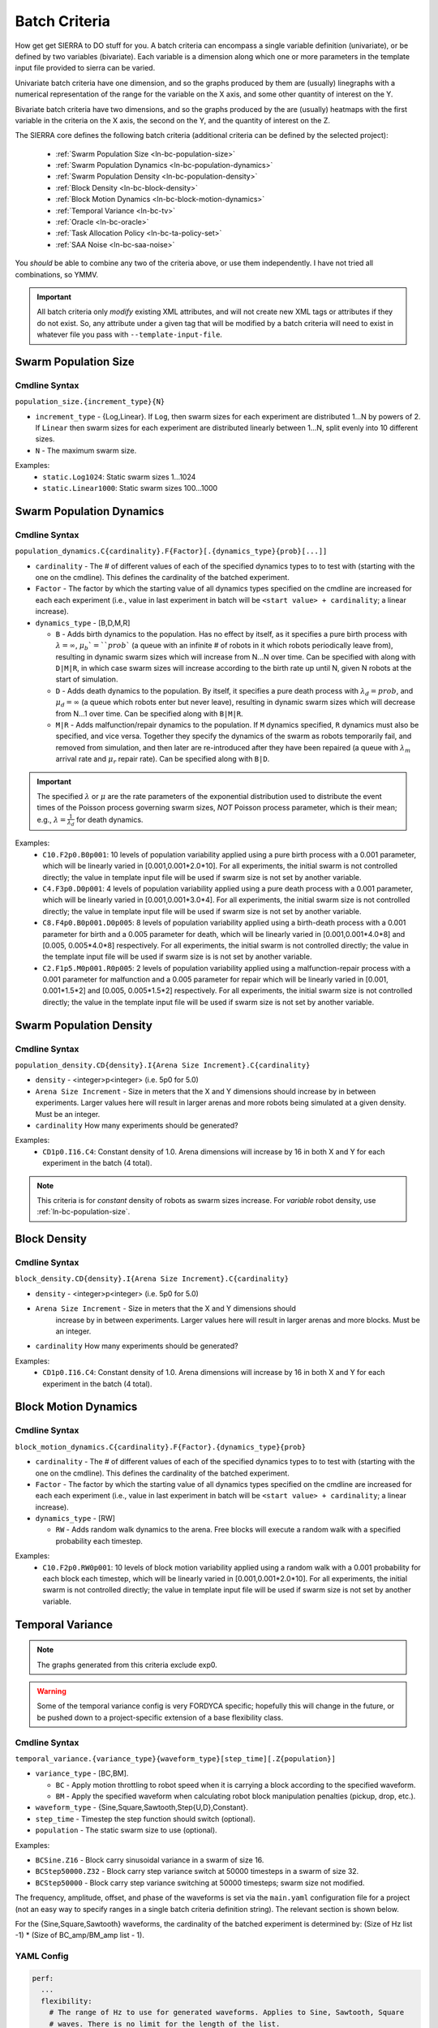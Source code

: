 .. _ln-batch-criteria:

Batch Criteria
==============

How get get SIERRA to DO stuff for you. A batch criteria can encompass a single
variable definition (univariate), or be defined by two variables
(bivariate). Each variable is a dimension along which one or more parameters in
the template input file provided to sierra can be varied.

Univariate batch criteria have one dimension, and so the graphs produced by them
are (usually) linegraphs with a numerical representation of the range for the
variable on the X axis, and some other quantity of interest on the Y.

Bivariate batch criteria have two dimensions, and so the graphs produced by the
are (usually) heatmaps with the first variable in the criteria on the X axis,
the second on the Y, and the quantity of interest on the Z.

The SIERRA core defines the following batch criteria (additional criteria can be
defined by the selected project):

  - :ref:`Swarm Population Size <ln-bc-population-size>`
  - :ref:`Swarm Population Dynamics <ln-bc-population-dynamics>`
  - :ref:`Swarm Population Density <ln-bc-population-density>`
  - :ref:`Block Density <ln-bc-block-density>`
  - :ref:`Block Motion Dynamics <ln-bc-block-motion-dynamics>`
  - :ref:`Temporal Variance <ln-bc-tv>`
  - :ref:`Oracle <ln-bc-oracle>`
  - :ref:`Task Allocation Policy <ln-bc-ta-policy-set>`
  - :ref:`SAA Noise <ln-bc-saa-noise>`

You *should* be able to combine any two of the criteria above, or use them
independently. I have not tried all combinations, so YMMV.

.. IMPORTANT::

   All batch criteria only *modify* existing XML attributes, and will not create
   new XML tags or attributes if they do not exist. So, any attribute under a
   given tag that will be modified by a batch criteria will need to exist in
   whatever file you pass with ``--template-input-file``.

.. _ln-bc-population-size:

Swarm Population Size
---------------------

.. _ln-bc-population-size-cmdline:

Cmdline Syntax
^^^^^^^^^^^^^^
``population_size.{increment_type}{N}``

- ``increment_type`` - {Log,Linear}. If ``Log``, then swarm sizes for each
  experiment are distributed 1...N by powers of 2. If ``Linear`` then swarm
  sizes for each experiment are distributed linearly between 1...N, split evenly
  into 10 different sizes.

- ``N`` - The maximum swarm size.

Examples:
    - ``static.Log1024``: Static swarm sizes 1...1024
    - ``static.Linear1000``: Static swarm sizes 100...1000

.. _ln-bc-population-dynamics:

Swarm Population Dynamics
-------------------------

Cmdline Syntax
^^^^^^^^^^^^^^

``population_dynamics.C{cardinality}.F{Factor}[.{dynamics_type}{prob}[...]]``

- ``cardinality`` - The # of different values of each of the specified dynamics
  types to to test with (starting with the one on the cmdline). This defines the
  cardinality of the batched experiment.

- ``Factor`` - The factor by which the starting value of all dynamics types
  specified on the cmdline are increased for each each experiment (i.e., value
  in last experiment in batch will be ``<start value> + cardinality``; a linear
  increase).

- ``dynamics_type`` - [B,D,M,R]

  - ``B`` - Adds birth dynamics to the population. Has no effect by itself, as
    it specifies a pure birth process with :math:`\lambda=\infty`,
    :math:`\mu_{b}`=``prob`` (a queue with an infinite # of robots in it which
    robots periodically leave from), resulting in dynamic swarm sizes which will
    increase from N...N over time. Can be specified with along with ``D|M|R``,
    in which case swarm sizes will increase according to the birth rate up until
    N, given N robots at the start of simulation.

  - ``D`` - Adds death dynamics to the population. By itself, it specifies a
    pure death process with :math:`\lambda_{d}=prob`, and :math:`\mu_{d}=\infty`
    (a queue which robots enter but never leave), resulting in dynamic swarm
    sizes which will decrease from N...1 over time. Can be specified along with
    ``B|M|R``.

  - ``M|R`` - Adds malfunction/repair dynamics to the population. If ``M``
    dynamics specified, ``R`` dynamics must also be specified, and vice
    versa. Together they specify the dynamics of the swarm as robots temporarily
    fail, and removed from simulation, and then later are re-introduced after
    they have been repaired (a queue with :math:`\lambda_{m}` arrival rate and
    :math:`\mu_{r}` repair rate). Can be specified along with ``B|D``.


.. IMPORTANT:: The specified :math:`\lambda` or :math:`\mu` are the rate
   parameters of the exponential distribution used to distribute the event times
   of the Poisson process governing swarm sizes, *NOT* Poisson process
   parameter, which is their mean; e.g., :math:`\lambda=\frac{1}{\lambda_{d}}`
   for death dynamics.

Examples:
    - ``C10.F2p0.B0p001``: 10 levels of population variability applied using a
      pure birth process with a 0.001 parameter, which will be linearly varied
      in [0.001,0.001*2.0*10]. For all experiments, the initial swarm is not
      controlled directly; the value in template input file will be used if
      swarm size is not set by another variable.

    - ``C4.F3p0.D0p001``: 4 levels of population variability applied using a
      pure death process with a 0.001 parameter, which will be linearly varied
      in [0.001,0.001*3.0*4]. For all experiments, the initial swarm size is not
      controlled directly; the value in template input file will be used if
      swarm size is not set by another variable.

    - ``C8.F4p0.B0p001.D0p005``: 8 levels of population variability applied
      using a birth-death process with a 0.001 parameter for birth and a 0.005
      parameter for death, which will be linearly varied in [0.001,0.001*4.0*8]
      and [0.005, 0.005*4.0*8] respectively. For all experiments, the initial
      swarm is not controlled directly; the value in the template input file
      will be used if swarm size is is not set by another variable.

    - ``C2.F1p5.M0p001.R0p005``: 2 levels of population variability applied
      using a malfunction-repair process with a 0.001 parameter for malfunction
      and a 0.005 parameter for repair which will be linearly varied in [0.001,
      0.001*1.5*2] and [0.005, 0.005*1.5*2] respectively. For all experiments,
      the initial swarm size is not controlled directly; the value in the
      template input file will be used if swarm size is not set by another
      variable.


.. _ln-bc-population-density:

Swarm Population Density
------------------------

.. _ln-bc-population-density-cmdline:

Cmdline Syntax
^^^^^^^^^^^^^^
``population_density.CD{density}.I{Arena Size Increment}.C{cardinality}``

- ``density`` - <integer>p<integer> (i.e. 5p0 for 5.0)

- ``Arena Size Increment`` - Size in meters that the X and Y dimensions should
  increase by in between experiments. Larger values here will result in larger
  arenas and more robots being simulated at a given density. Must be an integer.

- ``cardinality`` How many experiments should be generated?

Examples:
    - ``CD1p0.I16.C4``: Constant density of 1.0. Arena dimensions will increase by
      16 in both X and Y for each experiment in the batch (4 total).

.. NOTE:: This criteria is for `constant` density of robots as swarm sizes
          increase. For `variable` robot density, use
          :ref:`ln-bc-population-size`.


.. _ln-bc-block-density:

Block Density
-------------

Cmdline Syntax
^^^^^^^^^^^^^^

``block_density.CD{density}.I{Arena Size Increment}.C{cardinality}``

- ``density`` - <integer>p<integer> (i.e. 5p0 for 5.0)

- ``Arena Size Increment`` - Size in meters that the X and Y dimensions should
    increase by in between experiments. Larger values here will result in larger
    arenas and more blocks. Must be an integer.

- ``cardinality`` How many experiments should be generated?

Examples:
    - ``CD1p0.I16.C4``: Constant density of 1.0. Arena dimensions will increase by
      16 in both X and Y for each experiment in the batch (4 total).

.. _ln-bc-block-motion-dynamics:

Block Motion Dynamics
---------------------

Cmdline Syntax
^^^^^^^^^^^^^^

``block_motion_dynamics.C{cardinality}.F{Factor}.{dynamics_type}{prob}``

- ``cardinality`` - The # of different values of each of the specified dynamics
  types to to test with (starting with the one on the cmdline). This defines the
  cardinality of the batched experiment.

- ``Factor`` - The factor by which the starting value of all dynamics types
  specified on the cmdline are increased for each each experiment (i.e., value
  in last experiment in batch will be ``<start value> + cardinality``; a linear
  increase).

- ``dynamics_type`` - [RW]

  - ``RW`` - Adds random walk dynamics to the arena. Free blocks will execute a
    random walk with a specified probability each timestep.


Examples:
    - ``C10.F2p0.RW0p001``: 10 levels of block motion variability applied using
      a random walk with a 0.001 probability for each block each timestep, which
      will be linearly varied in [0.001,0.001*2.0*10]. For all experiments, the
      initial swarm is not controlled directly; the value in template input file
      will be used if swarm size is not set by another variable.

.. _ln-bc-tv:

Temporal Variance
-----------------

.. NOTE::

   The graphs generated from this criteria exclude exp0.

.. WARNING::

   Some of the temporal variance config is very FORDYCA specific; hopefully this
   will change in the future, or be pushed down to a project-specific extension
   of a base flexibility class.

.. _ln-bc-tv-cmdline:

Cmdline Syntax
^^^^^^^^^^^^^^

``temporal_variance.{variance_type}{waveform_type}[step_time][.Z{population}]``

- ``variance_type`` - [BC,BM].

  - ``BC`` - Apply motion throttling to robot speed when it is carrying a
    block according to the specified waveform.

  - ``BM`` - Apply the specified waveform when calculating robot block
    manipulation penalties (pickup, drop, etc.).

- ``waveform_type`` - {Sine,Square,Sawtooth,Step{U,D},Constant}.

- ``step_time`` - Timestep the step function should switch (optional).

- ``population`` - The static swarm size to use (optional).

Examples:

- ``BCSine.Z16`` - Block carry sinusoidal variance in a swarm of size 16.

- ``BCStep50000.Z32`` - Block carry step variance switch at 50000 timesteps in a
  swarm of size 32.

- ``BCStep50000`` - Block carry step variance switching at 50000 timesteps;
  swarm size not modified.

The frequency, amplitude, offset, and phase of the waveforms is set via the
``main.yaml`` configuration file for a project (not an easy way to specify
ranges in a single batch criteria definition string). The relevant section is
shown below.

For the {Sine,Square,Sawtooth} waveforms, the cardinality of the batched
experiment is determined by: (Size of Hz list -1) * (Size of BC_amp/BM_amp
list - 1).

.. _ln-bc-tv-yaml-config:

YAML Config
^^^^^^^^^^^
.. code-block:: YAML

   perf:
     ...
     flexibility:
       # The range of Hz to use for generated waveforms. Applies to Sine, Sawtooth, Square
       # waves. There is no limit for the length of the list.
       hz:
         - frequency1
         - frequency2
         - frequency3
         - ...
       # The range of block manipulation penalties to use if that is the type of applied temporal
       # variance (BM). Specified in timesteps. There is no limit for the length of the list.
       BM_amp:
         - penalty1
         - penalty2
         - penalty3
         - ...
      # The range of block carry penalties to use if that is the type of applied temporal variance
      # (BC). Specified as percent slowdown: [0.0, 1.0]. There is no limit for the length of the
      # list.
      BC_amp:
         - percent1
         - percent2
         - percent3
         - ...

Experiment Definitions
^^^^^^^^^^^^^^^^^^^^^^

- exp0 - Ideal conditions, which is a ``Constant`` waveform with amplitude
  ``BC_amp[0]``, or ``BM_amp[0]``, depending.

- exp1-expN

  - Cardinality of ``|hz|`` * ``|BM_amp|`` if the variance type is ``BM`` and
    the waveform type is Sine, Square, or Sawtooth.

  - Cardinality of ``|hz|`` * ``|BC_amp|`` if the variance type is ``BC`` and
    the waveform type is Sine, Square, or Sawtooth.

  - Cardinality of ``|BM_amp|`` if the variance type is ``BM`` and the waveform
    type is StepU, StepD.

  - Cardinality of ``|BC_amp|`` if the variance type is ``BC`` and the waveform
    type is StepU, StepD.

.. _ln-bc-oracle:

Oracle
------

.. _ln-bc-oracle-cmdline:

Cmdline Syntax
^^^^^^^^^^^^^^
``oracle.{oracle_name}[.Z{population}]``

- ``oracle_name`` - {entities, tasks}

  - ``entities`` - Inject perfect information about locations about entities in
    the arena, such as blocks and caches.
  - ``tasks`` - Inject perfect information about task execution and interface
    times.

- ``population`` - Static size of the swarm to use (optional).

Examples:

- ``entities.Z16`` - All permutations of oracular information about entities in
  the arena, run with swarms of size 16.

- ``tasks.Z8`` - All permutations of oracular information about tasks in the
  arena, run with swarms of size 8.

- ``entities`` - All permuntations of oracular information of entities in the
  arena (swarm size is not modified).

.. _ln-bc-ta-policy-set:

Task Allocation Policy
----------------------

Cmdline Syntax
^^^^^^^^^^^^^^
``ta_policy_set.All[.Z{population}]``

``population`` - The swarm size to use (optional)

Examples:

- ``All.Z16``: All possible task allocation policies with swarms of size 16.
- ``All``: All possible task allocation policies; swarm size not modified.


.. _ln-bc-saa-noise:

Sensor and Actuator Noise
-------------------------

Cmdline Syntax
^^^^^^^^^^^^^^
``saa_noise.{category}.C{cardinality}[.Z{population}]``

- ``category`` - [sensors,actuators,all]

  - ``sensors`` - Apply noise to robot sensors only. The ``sensors`` dictionary
    must be present and non-empty in the ``main.yaml``.

  - ``actuators`` - Apply noise to robot actuators only. The ``actuators``
    dictionary must be present and non-empty in ``main.yaml``.

  - ``all`` - Apply noise to robot sensors AND actuators. [ ``sensors``,
    ``actuators`` ] dictionaries both optional in ``main.yaml``.

- ``cardinality`` - The # of different noise levels to test with between the min
  and max specified in the config file for each sensor/actuator which defines
  the cardinality of the batched experiment.

- ``population`` - The static swarm size to use (optional).

Examples:

- ``sensors.C4.Z16``: 4 levels of noise applied to all sensors in a swarm of
  size 16.
- ``actuators.C3.Z32``: 3 levels of noise applied to all actuators in a swarm of
  size 32.
- ``all.C10``: 10 levels of noise applied to both sensors and actuators; swarm size not
  modified.

The values for the min, max noise levels for each sensor which are used along
with ``cardinality`` to define the set of noise ranges to test are set via the
main YAML configuration file (not an easy way to specify ranges in a single
batch criteria definition string). The relevant section is shown below. If the
min, max level for a sensor/actuator is not specified in the YAML file, no XML
changes will be generated for it.


.. NOTE::

   Some of the flexibility config via applied temporal variance is very FORDYCA
   specific; hopefully this will change in the future, or be pushed down to a
   project-specific extension of a base flexibility class.

.. _ln-bc-saa-noise-yaml-config:

YAML Config
^^^^^^^^^^^

For all sensors and actuators to which noise should be applied, the noise model
and dependent parameters must be specified (i.e. if a given sensor or sensor is
present in the config, all config items for it are mandatory).

For a ``uniform`` model, the ``range`` attribute is required, and defines the
-[level, level] distribution.  For example, setting ``range: [0.0,0.1]`` with
``cardinality=1`` will result in two experiments with uniform noise
distributions of ``[0.0, 0.0]``, and ``[-0.1, 0.1]``.

For a ``gaussian`` model, the ``stddev_range`` and ``mean_range`` attributes are
required.  For example, setting ``stddev_range: [0.0,1.0]`` and ``mean_range:
[0.0, 0.0]`` with ``cardinality=2`` will result in two experiments with Guassian
noise distributions of ``Gaussian(0,0)``, ``Gaussian(0, 0.5)``, and ``Gaussian(0,
1.0)``.

The appropriate ticks_range attribute is required, as there is no way to
calculate in general what the correct range of X values for generated graphs
should be, because some sensors/actuators may have different
assumptions/requirements about noise application than others. For example, the
differential steering actuator ``noise_factor`` has a default value of 1.0
rather than 0.0, due to its implementation model in ARGoS, so the same range of
noise applied to it and, say, the ground sensor, will have different XML changes
generated, and so you can't just average the ranges for all sensors/actuators to
compute what the ticks should be for a given experiment.

.. code-block:: YAML

   perf:
     ...
     robustness:
       uniform_ticks_range: [0.0, 0.1]
       gaussian_ticks_mean_range: [0.0, 0.1]
       gaussian_ticks_stddev_range: [0.0, 0.0]

       sensors:
         light:
           model: uniform
           range: [0.0, 0.4]
         proximity:
           model: gaussian
           stddev_range: [0.0, 0.1]
           mean_range: [0.0, 0.0]
         ground:
           model: gaussian
           stddev_range: [0.0, 0.1]
           mean_range: [0.0, 0.0]
         steering: # applied to [vel_noise, dist_noise]
           model: uniform
           range: [0.0, 0.1]
         position:
           model: uniform
           range: [0.0, 0.1]

         actuators:
           steering: # applied to [noise_factor]
             model: uniform
             range: [0.95, 1.05]

Experiment Definitions
^^^^^^^^^^^^^^^^^^^^^^

- exp0 - Ideal conditions, in which noise will be applied to the specified
  sensors and/or actuators at the lower bound of the specified ranges for each.

- exp1-expN - Increasing levels of noise, using the cardinality specified on the
  command line.

FORDYCA Plugin Batch Criteria
-----------------------------

None for the moment.

SILICON Plugin Batch Criteria
-----------------------------

None for the moment.
